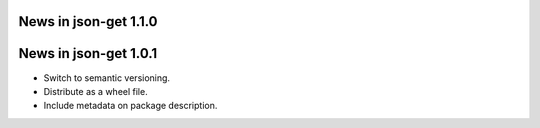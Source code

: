 News in json-get 1.1.0
======================

News in json-get 1.0.1
======================

* Switch to semantic versioning.
* Distribute as a wheel file.
* Include metadata on package description.

